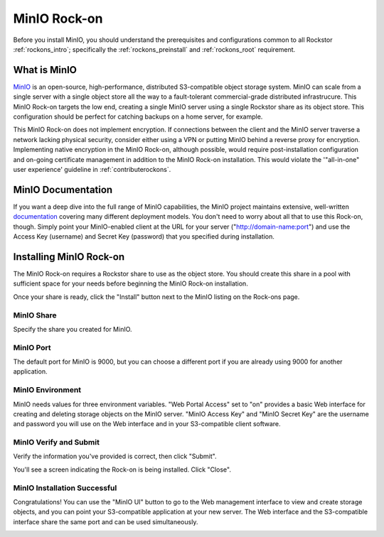 .. _minio_rockon:

MinIO Rock-on
=================

Before you install MinIO, you should understand the prerequisites
and configurations common to all Rockstor :ref:`rockons_intro`;
specifically the :ref:`rockons_preinstall` and :ref:`rockons_root`
requirement.


.. _minio_whatis:

What is MinIO
-----------------

`MinIO <https://min.io>`_ is an open-source, high-performance, distributed S3-compatible 
object storage system.  MinIO can scale from a single server with a single object store 
all the way to a fault-tolerant commercial-grade distributed infrastrucure.  This MinIO 
Rock-on targets the low end, creating a single MinIO server using a single Rockstor
share as its object store.  This configuration should be perfect for catching backups on 
a home server, for example.

This MinIO Rock-on does not implement encryption.  If connections between the client and 
the MinIO server traverse a network lacking physical security, consider either using a 
VPN or putting MinIO behind a reverse proxy for encryption. Implementing 
native encryption in the MinIO Rock-on, although possible, would require post-installation 
configuration and on-going certificate management in addition to the MinIO Rock-on 
installation. This would violate the '"all-in-one" user experience' guideline in 
:ref:`contributerockons`.


.. _minio_doc:

MinIO Documentation
-----------------------

If you want a deep dive into the full range of MinIO capabilities, the MinIO project 
maintains extensive, well-written `documentation <https://docs.min.io/>`_ covering 
many different deployment models.  You don't need to worry about all that to use this 
Rock-on, though.  Simply point your MinIO-enabled client at the URL for your server 
("http://domain-name:port") and use the Access Key (username) and Secret Key (password) 
that you specified during installation.


.. _minio_install:

Installing MinIO Rock-on
----------------------------
The MinIO Rock-on requires a Rockstor share to use as the object store.
You should create this share in a pool with sufficient space for your needs 
before beginning the MinIO Rock-on installation.

Once your share is ready, click the "Install" button next to the MinIO listing on 
the Rock-ons page.

.. image:: minio_install.png
   :align: center


.. _minio_share:

MinIO Share
^^^^^^^^^^^^^^^^
Specify the share you created for MinIO.  

.. image:: minio_share.png
   :align: center


.. _minio_port:

MinIO Port
^^^^^^^^^^^^^^^
The default port for MinIO is 9000, but you can choose a different port if you are 
already using 9000 for another application.

.. image:: minio_port.png
   :align: center


.. _minio_environment:

MinIO Environment
^^^^^^^^^^^^^^^^^^^^^^
MinIO needs values for three environment variables.  "Web Portal Access" set to "on" 
provides a basic Web interface for creating and deleting storage objects on the MinIO 
server.  "MinIO Access Key" and "MinIO Secret Key" are the username and password you 
will use on the Web interface and in your S3-compatible client software.

.. image:: minio_environment.png
   :align: center


.. _minio_verify:

MinIO Verify and Submit
^^^^^^^^^^^^^^^^^^^^^^^^^^^^
Verify the information you've provided is correct, then click "Submit".

.. image:: minio_submit.png
   :align: center

You'll see a screen indicating the Rock-on is being installed.  Click "Close".

.. image:: minio_installing.png
   :align: center

MinIO Installation Successful
^^^^^^^^^^^^^^^^^^^^^^^^^^^^^^^^^^
Congratulations!  You can use the "MinIO UI" button to go to the Web 
management interface to view and create storage objects, and you can point 
your S3-compatible application at your new server.  The Web interface and 
the S3-compatible interface share the same port and can be used simultaneously.

.. image:: minio_finished.png
   :align: center
